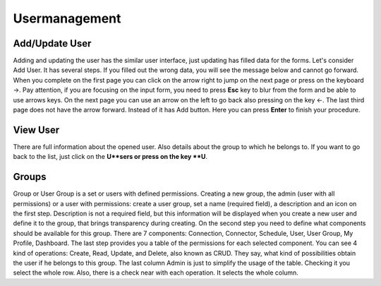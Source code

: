 ##################
Usermanagement
##################

Add/Update User
=========

Adding and updating the user has the similar user interface, just updating has filled data for the forms. Let's consider Add User. It has several steps. If you filled out the wrong data, you will see the message below and cannot go forward. When you complete on the first page you can click on the arrow right to jump on the next page or press on the keyboard ->. Pay attention, if you are focusing on the input form, you need to press **Esc** key to blur from the form and be able to use arrows keys. On the next page you can use an arrow on the left to go back also pressing on the key <-. The last third page does not have the arrow forward. Instead of it has Add button. Here you can press **Enter** to finish your procedure.

View User
=========

There are full information about the opened user. Also details about the group to which he belongs to. If you want to go back to the list, just click on the **U**sers or press on the key **U**.

Groups
=========
Group or User Group is a set or users with defined permissions. Creating a new group, the admin (user with all permissions) or a user with permissions: create a user group, set a name (required field), a description and an icon on the first step. Description is not a required field, but this information will be displayed when you create a new user and define it to the group, that brings transparency during creating. On the second step you need to define what components should be available for this group. There are 7 components: Connection, Connector, Schedule, User, User Group, My Profile, Dashboard. The last step provides you a table of the permissions for each selected component. You can see 4 kind of operations: Create, Read, Update, and Delete, also known as CRUD. They say, what kind of possibilities obtain the user if he belongs to this group. The last column Admin is just to simplify the usage of the table. Checking it you select the whole row. Also, there is a check near with each operation. It selects the whole column.
